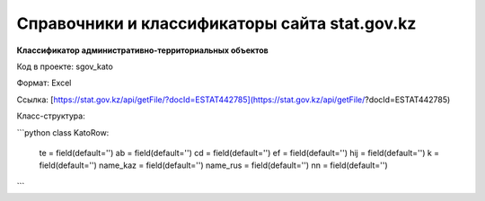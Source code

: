 

*******
Справочники и классификаторы сайта stat.gov.kz
*******

**Классификатор административно-территориальных объектов**

Код в проекте: sgov_kato

Формат: Excel

Ссылка: [https://stat.gov.kz/api/getFile/?docId=ESTAT442785](https://stat.gov.kz/api/getFile/?docId=ESTAT442785)

Класс-структура:

.. _A cool website: http://sphinx-doc.org

```python
class KatoRow:
    te = field(default='')
    ab = field(default='')
    cd = field(default='')
    ef = field(default='')
    hij = field(default='')
    k = field(default='')
    name_kaz = field(default='')
    name_rus = field(default='')
    nn = field(default='')
```
